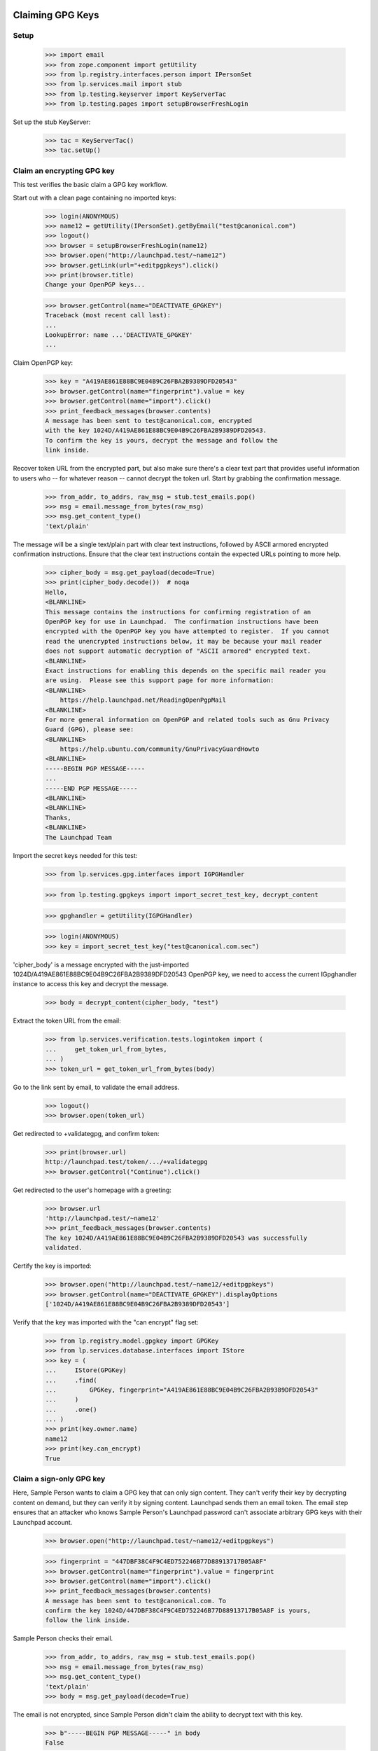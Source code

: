 Claiming GPG Keys
=================


Setup
-----

    >>> import email
    >>> from zope.component import getUtility
    >>> from lp.registry.interfaces.person import IPersonSet
    >>> from lp.services.mail import stub
    >>> from lp.testing.keyserver import KeyServerTac
    >>> from lp.testing.pages import setupBrowserFreshLogin

Set up the stub KeyServer:

    >>> tac = KeyServerTac()
    >>> tac.setUp()


Claim an encrypting GPG key
---------------------------

This test verifies the basic claim a GPG key workflow.

Start out with a clean page containing no imported keys:

    >>> login(ANONYMOUS)
    >>> name12 = getUtility(IPersonSet).getByEmail("test@canonical.com")
    >>> logout()
    >>> browser = setupBrowserFreshLogin(name12)
    >>> browser.open("http://launchpad.test/~name12")
    >>> browser.getLink(url="+editpgpkeys").click()
    >>> print(browser.title)
    Change your OpenPGP keys...

    >>> browser.getControl(name="DEACTIVATE_GPGKEY")
    Traceback (most recent call last):
    ...
    LookupError: name ...'DEACTIVATE_GPGKEY'
    ...

Claim OpenPGP key:

    >>> key = "A419AE861E88BC9E04B9C26FBA2B9389DFD20543"
    >>> browser.getControl(name="fingerprint").value = key
    >>> browser.getControl(name="import").click()
    >>> print_feedback_messages(browser.contents)
    A message has been sent to test@canonical.com, encrypted
    with the key 1024D/A419AE861E88BC9E04B9C26FBA2B9389DFD20543.
    To confirm the key is yours, decrypt the message and follow the
    link inside.

Recover token URL from the encrypted part, but also make sure there's a clear
text part that provides useful information to users who -- for whatever reason
-- cannot decrypt the token url.  Start by grabbing the confirmation message.

    >>> from_addr, to_addrs, raw_msg = stub.test_emails.pop()
    >>> msg = email.message_from_bytes(raw_msg)
    >>> msg.get_content_type()
    'text/plain'

The message will be a single text/plain part with clear text instructions,
followed by ASCII armored encrypted confirmation instructions.  Ensure that
the clear text instructions contain the expected URLs pointing to more help.

    >>> cipher_body = msg.get_payload(decode=True)
    >>> print(cipher_body.decode())  # noqa
    Hello,
    <BLANKLINE>
    This message contains the instructions for confirming registration of an
    OpenPGP key for use in Launchpad.  The confirmation instructions have been
    encrypted with the OpenPGP key you have attempted to register.  If you cannot
    read the unencrypted instructions below, it may be because your mail reader
    does not support automatic decryption of "ASCII armored" encrypted text.
    <BLANKLINE>
    Exact instructions for enabling this depends on the specific mail reader you
    are using.  Please see this support page for more information:
    <BLANKLINE>
        https://help.launchpad.net/ReadingOpenPgpMail
    <BLANKLINE>
    For more general information on OpenPGP and related tools such as Gnu Privacy
    Guard (GPG), please see:
    <BLANKLINE>
        https://help.ubuntu.com/community/GnuPrivacyGuardHowto
    <BLANKLINE>
    -----BEGIN PGP MESSAGE-----
    ...
    -----END PGP MESSAGE-----
    <BLANKLINE>
    <BLANKLINE>
    Thanks,
    <BLANKLINE>
    The Launchpad Team

Import the secret keys needed for this test:

    >>> from lp.services.gpg.interfaces import IGPGHandler

    >>> from lp.testing.gpgkeys import import_secret_test_key, decrypt_content


    >>> gpghandler = getUtility(IGPGHandler)

    >>> login(ANONYMOUS)
    >>> key = import_secret_test_key("test@canonical.com.sec")

'cipher_body' is a message encrypted with the just-imported
1024D/A419AE861E88BC9E04B9C26FBA2B9389DFD20543 OpenPGP key, we need to
access the current IGpghandler instance to access this key and decrypt the
message.

    >>> body = decrypt_content(cipher_body, "test")

Extract the token URL from the email:

    >>> from lp.services.verification.tests.logintoken import (
    ...     get_token_url_from_bytes,
    ... )
    >>> token_url = get_token_url_from_bytes(body)

Go to the link sent by email, to validate the email address.

    >>> logout()
    >>> browser.open(token_url)

Get redirected to +validategpg, and confirm token:

    >>> print(browser.url)
    http://launchpad.test/token/.../+validategpg
    >>> browser.getControl("Continue").click()

Get redirected to the user's homepage with a greeting:

    >>> browser.url
    'http://launchpad.test/~name12'
    >>> print_feedback_messages(browser.contents)
    The key 1024D/A419AE861E88BC9E04B9C26FBA2B9389DFD20543 was successfully
    validated.

Certify the key is imported:

    >>> browser.open("http://launchpad.test/~name12/+editpgpkeys")
    >>> browser.getControl(name="DEACTIVATE_GPGKEY").displayOptions
    ['1024D/A419AE861E88BC9E04B9C26FBA2B9389DFD20543']

Verify that the key was imported with the "can encrypt" flag set:

    >>> from lp.registry.model.gpgkey import GPGKey
    >>> from lp.services.database.interfaces import IStore
    >>> key = (
    ...     IStore(GPGKey)
    ...     .find(
    ...         GPGKey, fingerprint="A419AE861E88BC9E04B9C26FBA2B9389DFD20543"
    ...     )
    ...     .one()
    ... )
    >>> print(key.owner.name)
    name12
    >>> print(key.can_encrypt)
    True


Claim a sign-only GPG key
-------------------------

Here, Sample Person wants to claim a GPG key that can only sign
content. They can't verify their key by decrypting content on demand, but
they can verify it by signing content. Launchpad sends them an email
token. The email step ensures that an attacker who knows Sample
Person's Launchpad password can't associate arbitrary GPG keys with
their Launchpad account.

    >>> browser.open("http://launchpad.test/~name12/+editpgpkeys")

    >>> fingerprint = "447DBF38C4F9C4ED752246B77D88913717B05A8F"
    >>> browser.getControl(name="fingerprint").value = fingerprint
    >>> browser.getControl(name="import").click()
    >>> print_feedback_messages(browser.contents)
    A message has been sent to test@canonical.com. To
    confirm the key 1024D/447DBF38C4F9C4ED752246B77D88913717B05A8F is yours,
    follow the link inside.

Sample Person checks their email.

    >>> from_addr, to_addrs, raw_msg = stub.test_emails.pop()
    >>> msg = email.message_from_bytes(raw_msg)
    >>> msg.get_content_type()
    'text/plain'
    >>> body = msg.get_payload(decode=True)

The email is not encrypted, since Sample Person didn't claim the
ability to decrypt text with this key.

    >>> b"-----BEGIN PGP MESSAGE-----" in body
    False

The email does contain some information about the key, and a token URL
Sample Person should visit to verify their ownership of the key.

    >>> print(body.decode())
    <BLANKLINE>
    Hello,
    ...
        User name    : Sample Person
        Email address: test@canonical.com
    ...
        Key type    : 1024D
        Fingerprint : 447DBF38C4F9C4ED752246B77D88913717B05A8F
    <BLANKLINE>
    UIDs:
        sign.only@canonical.com
    ...
        http://launchpad.test/token/...

    >>> token_url = get_token_url_from_bytes(body)

Side note: in a little while, Sample User will be asked to sign some
text which includes the date the token was generated (to avoid replay
attacks). To make this testable, we set the creation date of this
token to a fixed value:

    >>> token_value = token_url.split("http://launchpad.test/token/")[
    ...     1
    ... ].encode("ASCII")

    >>> import datetime, hashlib, pytz
    >>> from lp.services.verification.model.logintoken import LoginToken
    >>> logintoken = LoginToken.selectOneBy(
    ...     _token=hashlib.sha256(token_value).hexdigest()
    ... )
    >>> logintoken.date_created = datetime.datetime(
    ...     2005, 4, 1, 12, 0, 0, tzinfo=pytz.timezone("UTC")
    ... )
    >>> logintoken.sync()

Back to Sample User. They visit the token URL and is asked to sign some
text to prove they own the key.

    >>> browser.open(token_url)
    >>> browser.title
    'Confirm sign-only OpenPGP key'

Let's look at the text.

    >>> verification_content = find_main_content(browser.contents).pre.string
    >>> print(verification_content)
    Please register 447DBF38C4F9C4ED752246B77D88913717B05A8F to the
    Launchpad user name12.  2005-04-01 12:00:00 UTC

If they refuse to sign the text, they get an error message.

    >>> browser.getControl("Continue").click()
    >>> browser.title
    'Confirm sign-only OpenPGP key'
    >>> print_feedback_messages(browser.contents)
    There is 1 error.
    Required input is missing.

If they sign a different text, they get an error message.

    >>> login(ANONYMOUS)
    >>> key = import_secret_test_key("sign.only@canonical.com.sec")
    >>> bad = gpghandler.signContent(
    ...     b"This is not the verification message!", key, "test"
    ... )
    >>> logout()

    >>> browser.getControl("Signed text").value = bad
    >>> browser.getControl("Continue").click()
    >>> print_feedback_messages(browser.contents)
    There is 1 error.
    The signed content does not match the message found in the email.

If they sign the text with a different key, they get an error
message. The following text was signed with the key
A419AE861E88BC9E04B9C26FBA2B9389DFD20543:

    >>> signed_content = """
    ... -----BEGIN PGP SIGNED MESSAGE-----
    ... Hash: SHA1
    ...
    ... Please register 447DBF38C4F9C4ED752246B77D88913717B05A8F to the
    ... Launchpad user name12.  2005-04-01 12:00:00 UTC
    ... -----BEGIN PGP SIGNATURE-----
    ... Version: GnuPG v1.4.1 (GNU/Linux)
    ...
    ... iD8DBQFDcLOh2yWXVgK6XvYRAkpWAKDFHRpVJc2flFwpQMMxub4cl+TcCACgyciu
    ... s7GH1fQGOQMqpvpinwOjGto=
    ... =w7/b
    ... -----END PGP SIGNATURE-----
    ... """
    >>> browser.getControl("Signed text").value = signed_content
    >>> browser.getControl("Continue").click()
    >>> print_feedback_messages(browser.contents)
    There is 1 error.
    The key used to sign the content
    (A419AE861E88BC9E04B9C26FBA2B9389DFD20543) is not the key you were
    registering

If they sign the text correctly, they are redirected to their home page.

    >>> login(ANONYMOUS)
    >>> good = gpghandler.signContent(
    ...     six.ensure_binary(verification_content), key, "test"
    ... )
    >>> logout()

    >>> browser.getControl("Signed text").value = good
    >>> browser.getControl("Continue").click()
    >>> browser.url
    'http://launchpad.test/~name12'
    >>> print_feedback_messages(browser.contents)
    The key 1024D/447DBF38C4F9C4ED752246B77D88913717B05A8F was successfully
    validated.

Now that the key has been validated, the login token is consumed:

    >>> consumed_token = LoginToken.selectOneBy(
    ...     _token=hashlib.sha256(token_value).hexdigest()
    ... )
    >>> consumed_token.date_consumed is not None
    True

Now Sample Person's sign-only key is associated with their account. They
verify this:

    >>> browser.open("http://launchpad.test/~name12/+editpgpkeys")

    >>> content = find_main_content(browser.contents)
    >>> browser.getControl(name="DEACTIVATE_GPGKEY").displayOptions
    [...'1024D/447DBF38C4F9C4ED752246B77D88913717B05A8F (sign only)']

On a mad whim they decide to de-activate the key they just imported.

    >>> browser.getControl(name="DEACTIVATE_GPGKEY").displayValue = [
    ...     "1024D/447DBF38C4F9C4ED752246B77D88913717B05A8F (sign only)"
    ... ]
    >>> browser.getControl("Deactivate Key").click()

    >>> print_feedback_messages(browser.contents)
    Deactivated key(s): 1024D/447DBF38C4F9C4ED752246B77D88913717B05A8F

Coming to their senses, they ask for a re-validation of the key.

    >>> browser.getControl(name="REACTIVATE_GPGKEY").value = [
    ...     "447DBF38C4F9C4ED752246B77D88913717B05A8F"
    ... ]
    >>> browser.getControl("Reactivate Key").click()

    >>> print_feedback_messages(browser.contents)
    A message has been sent to test@canonical.com with instructions
    to reactivate these key(s): 1024D/447DBF38C4F9C4ED752246B77D88913717B05A8F

They open the page and checks that the key is displayed as pending
revalidation.

    >>> browser.reload()
    >>> browser.getControl(name="REMOVE_GPGTOKEN").displayOptions
    ['447DBF38C4F9C4ED752246B77D88913717B05A8F']

(We won't run through the whole validation process again, as this key isn't
used in any more tests.)

Teardown
--------

    >>> tac.tearDown()

=========================
Signing a Code of Conduct
=========================

Sample person has never signed a code of conduct.

    >>> browser = setupBrowser(auth="Basic test@canonical.com:test")
    >>> browser.open("http://launchpad.test/~name12/+codesofconduct")
    >>> print(extract_text(find_main_content(browser.contents)))
    Codes of Conduct for Sample Person
    Launchpad records codes of conduct you sign as commitments to the
    principles of collaboration, tolerance and open communication that
    drive the open source community.
    Sample Person has never signed a code
    of conduct.
    See or sign new code of conduct releases

    # A helper function for reading a code-of-conduct file.
    >>> import os
    >>> def read_file(filename):
    ...     path = os.path.join(os.path.dirname(__file__), filename)
    ...     with open(path) as file_object:
    ...         return file_object.read()
    ...


Code of Conduct registration problems
=====================================

Sample Person tries unsuccessfully to register a truncated code of conduct.

    >>> truncated_coc = read_file("truncated_coc.asc")
    >>> browser.open("http://launchpad.test/codeofconduct/2.0/+sign")
    >>> browser.getControl("Signed Code").value = truncated_coc
    >>> browser.getControl("Continue").click()
    >>> print_errors(browser.contents)
    There is 1 error.
    The signed text does not match the Code of Conduct. Make sure that you
    signed the correct text (white space differences are acceptable).

Sample Person tries unsuccessfully to register an old version of the code.

    >>> coc_version_1_0 = read_file("10_coc.asc")
    >>> browser.getControl("Signed Code").value = coc_version_1_0
    >>> browser.getControl("Continue").click()
    >>> print_errors(browser.contents)
    There is 1 error.
    The signed text does not match the Code of Conduct. Make sure that you
    signed the correct text (white space differences are acceptable).


Sample Person tries to access the old version page to sign it, and is informed
that there is a new version available.

    >>> browser.open("http://launchpad.test/codeofconduct/1.0/+sign")
    >>> browser.getLink("the current version").click()
    >>> print(browser.url)
    http://launchpad.test/codeofconduct/2.0

    >>> browser.getLink("Sign it").click()
    >>> print(browser.url)
    http://launchpad.test/codeofconduct/2.0/+sign


Code of Conduct registration
============================

Sample Person registers the code of conduct, using a reformatted copy which
has leading spaces removed.  This succeeds because the words the same and
appear in the same order.

    >>> reformatted_coc = read_file("reformatted_20_coc.asc")
    >>> browser.getControl("Signed Code").value = reformatted_coc
    >>> browser.getControl("Continue").click()
    >>> print(browser.url)
    http://launchpad.test/~name12/+codesofconduct

And now Sample Person's Codes of Conduct page shows that they've signed it.

    >>> browser.open("http://launchpad.test/~name12/+codesofconduct")
    >>> print(extract_text(find_main_content(browser.contents)))
    Codes of Conduct for Sample Person
    Launchpad records codes of conduct you sign as commitments to the
    principles of collaboration, tolerance and open communication that
    drive the open source community.
    Active signatures
    If you change your mind about agreeing to a code of conduct,
    you can deactivate your signature.
    ...: digitally signed by Sample Person
    (1024D/A419AE861E88BC9E04B9C26FBA2B9389DFD20543) ...


Now Sample Person will deactivate their key...

    >>> browser = setupBrowserFreshLogin(name12)
    >>> browser.open("http://launchpad.test/~name12/+editpgpkeys")
    >>> browser.url
    'http://launchpad.test/~name12/+editpgpkeys'

    >>> print(browser.contents)
    <...
    ...Your active keys...
    ...1024D/A419AE861E88BC9E04B9C26FBA2B9389DFD20543...


... but they forgot to select the checkbox of the key they want to remove.

    >>> browser.getControl("Deactivate Key").click()
    >>> for tag in find_main_content(browser.contents)("p", "error message"):
    ...     print(tag.decode_contents())
    ...
    No key(s) selected for deactivation.


Now they select the checkbox and deactivate it.

    >>> browser.getControl(
    ...     "1024D/A419AE861E88BC9E04B9C26FBA2B9389DFD20543"
    ... ).selected = True
    >>> browser.getControl("Deactivate Key").click()
    >>> soup = find_main_content(browser.contents)
    >>> for tag in soup("p", "informational message"):
    ...     print(tag.decode_contents())
    ...
    Deactivated key(s): 1024D/A419AE861E88BC9E04B9C26FBA2B9389DFD20543


Sample Person already has a deactivated key.

    >>> browser.open("http://launchpad.test/~name12/+editpgpkeys")
    >>> browser.url
    'http://launchpad.test/~name12/+editpgpkeys'

    >>> print(browser.contents)
    <...
    ...Deactivated keys...
    ...1024D/A419AE861E88BC9E04B9C26FBA2B9389DFD20543...


Now they'll request their key to be reactivated.

    >>> browser.getControl("Reactivate Key").click()
    >>> soup = find_main_content(browser.contents)
    >>> for tag in soup("p", "error message"):
    ...     print(tag.decode_contents())
    ...
    No key(s) selected for reactivation.

    >>> browser.getControl(
    ...     "1024D/A419AE861E88BC9E04B9C26FBA2B9389DFD20543"
    ... ).selected = True
    >>> browser.getControl("Reactivate Key").click()
    >>> soup = find_main_content(browser.contents)
    >>> for tag in soup("p", "informational message"):
    ...     print(tag.decode_contents())
    ...
    A message has been sent to test@canonical.com with instructions to
    reactivate...


Get the token from the body of the email sent.

    >>> import re
    >>> from lp.services.mail import stub
    >>> from_addr, to_addrs, raw_msg = stub.test_emails.pop()
    >>> msg = email.message_from_bytes(raw_msg)
    >>> cipher_body = msg.get_payload(decode=1)
    >>> body = decrypt_content(cipher_body, "test")
    >>> link = get_token_url_from_bytes(body)
    >>> token = re.sub(r".*token/", "", link)
    >>> token_url = "http://launchpad.test/token/%s" % token


Going to the token page will get us redirected to the page of that specific
token type (+validategpg).

    >>> browser.open(token_url)
    >>> browser.url == "%s/+validategpg" % token_url
    True

    >>> print(browser.contents)
    <...
    ...Confirm the OpenPGP key...A419AE861E88BC9E04B9C26FBA2B9389DFD20543...
    ...Sample Person...


Now Sample Person confirms the reactivation.

    >>> browser.getControl("Continue").click()
    >>> browser.url
    'http://launchpad.test/~name12'

    >>> print(browser.contents)
    <...
    ...Key 1024D/A419AE861E88BC9E04B9C26FBA2B9389DFD20543 successfully
    reactivated...


And now we can see the key listed as one of Sample Person's active keys.

    >>> browser.open("http://launchpad.test/~name12/+editpgpkeys")
    >>> print(browser.contents)
    <...
    ...Your active keys...
    ...1024D/A419AE861E88BC9E04B9C26FBA2B9389DFD20543...

This test verifies that we correctly handle keys which are in some way
special: either invalid, broken, revoked, expired, or already imported.

    >>> from lp.testing.keyserver import KeyServerTac
    >>> from lp.services.mail import stub

    >>> tac = KeyServerTac()
    >>> tac.setUp()

    >>> sign_only = "447D BF38 C4F9 C4ED 7522  46B7 7D88 9137 17B0 5A8F"
    >>> preimported = "A419AE861E88BC9E04B9C26FBA2B9389DFD20543"

Try to import a key which is already imported:

    >>> del stub.test_emails[:]
    >>> browser.open("http://launchpad.test/~name12/+editpgpkeys")
    >>> browser.getControl(name="fingerprint").value = preimported
    >>> browser.getControl(name="import").click()
    >>> "A message has been sent" in browser.contents
    False
    >>> stub.test_emails
    []
    >>> print(browser.contents)
    <BLANKLINE>
    ...
    ...has already been imported...

    >>> tac.tearDown()



Ensure we are raising 404 error instead of System Error

    >>> print(
    ...     http(
    ...         r"""
    ... POST /codeofconduct/donkey HTTP/1.1
    ... Authorization: Basic Zm9vLmJhckBjYW5vbmljYWwuY29tOnRlc3Q=
    ... Referer: https://launchpad.test/
    ... """
    ...     )
    ... )
    HTTP/1.1 404 Not Found
    ...

Check to see no CoC signature is registered for Mark:

    >>> admin_browser.open("http://localhost:9000/codeofconduct/console")
    >>> admin_browser.getControl(name="searchfor").value = ["all"]
    >>> admin_browser.getControl(name="name").value = "mark"
    >>> admin_browser.getControl(name="search").click()
    >>> "No signatures found." in admin_browser.contents
    True

Perform Acknowledge process as Foo bar person:

    >>> admin_browser.open("http://localhost:9000/codeofconduct/console/+new")
    >>> admin_browser.title
    'Register a code of conduct signature'

    >>> admin_browser.getControl(
    ...     name="field.owner"
    ... ).value = "mark@example.com"
    >>> admin_browser.getControl("Register").click()
    >>> admin_browser.url
    'http://localhost:9000/codeofconduct/console'

Ensure the CoC was acknowledge by searching in the CoC Admin Console:

    >>> admin_browser.open("http://launchpad.test/codeofconduct/console")
    >>> admin_browser.getControl(name="searchfor").value = ["all"]
    >>> admin_browser.getControl(name="name").value = "mark"
    >>> admin_browser.getControl(name="search").click()
    >>> print(extract_text(find_tag_by_id(admin_browser.contents, "matches")))
    Mark ... paper submission accepted by Foo Bar [ACTIVE]

Test if the advertisement email was sent:

    >>> from lp.services.mail import stub
    >>> from_addr, to_addrs, raw_msg = stub.test_emails.pop()
    >>> msg = email.message_from_bytes(raw_msg)
    >>> print(msg.get_payload(decode=True).decode())
    <BLANKLINE>
    ...
    User: 'Mark Shuttleworth'
    Paper Submitted acknowledge by Foo Bar
    ...

  Let's login with an Launchpad Admin

    >>> browser.addHeader(
    ...     "Authorization", "Basic guilherme.salgado@canonical.com:test"
    ... )

  Check if we can see the Code of conduct page

    >>> browser.open("http://localhost:9000/codeofconduct")
    >>> "Ubuntu Codes of Conduct" in browser.contents
    True

  The link to the Administrator console

    >>> admin_console_link = browser.getLink("Administration console")
    >>> admin_console_link.url
    'http://localhost:9000/codeofconduct/console'

  Let's follow the link

    >>> admin_console_link.click()

  We are in the Administration page

    >>> browser.url
    'http://localhost:9000/codeofconduct/console'

    >>> "Administer code of conduct signatures" in browser.contents
    True

    >>> browser.getLink("register signatures").url
    'http://localhost:9000/codeofconduct/console/+new'


  Back to the CoC front page let's see the current version of the CoC

    >>> browser.open("http://localhost:9000/codeofconduct")
    >>> browser.getLink("current version").click()

    >>> "Ubuntu Code of Conduct - 2.0" in browser.contents
    True

    >>> browser.getLink("Sign it").url
    'http://localhost:9000/codeofconduct/2.0/+sign'

    >>> browser.getLink("Download this version").url
    'http://localhost:9000/codeofconduct/2.0/+download'
